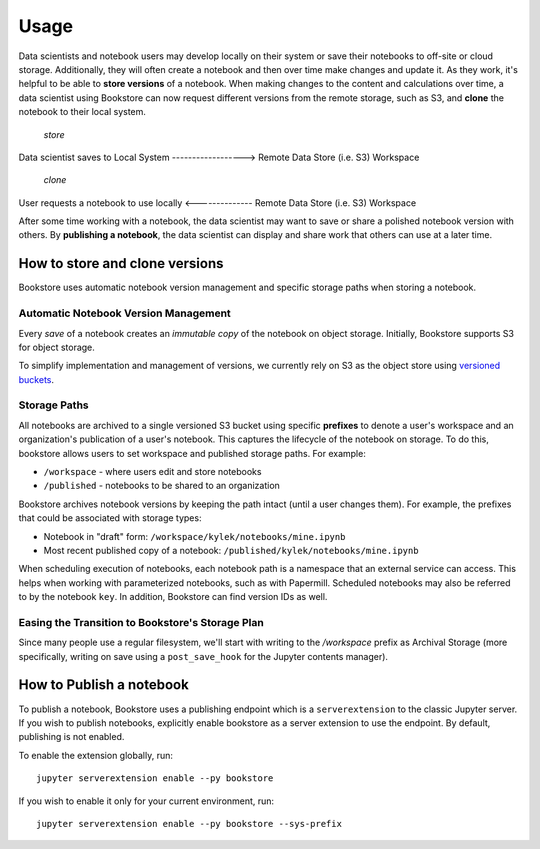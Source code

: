 Usage
=====

Data scientists and notebook users may develop locally on their system or save their notebooks to off-site or cloud
storage. Additionally, they will often create a notebook and then over time make changes and update it. As
they work, it's helpful to be able to **store versions** of a notebook. When making changes to the content and
calculations over time, a data scientist using Bookstore can now request different versions from the remote storage,
such as S3, and **clone** the notebook to their local system.

                                             *store*

Data scientist saves to Local System ------------------> Remote Data Store (i.e. S3) Workspace

                                             *clone*

User requests a notebook to use locally <-------------- Remote Data Store (i.e. S3) Workspace


After some time working with a notebook, the data scientist may want to save or share a polished notebook version with
others. By **publishing a notebook**, the data scientist can display and share work that others can use at a later time.

How to store and clone versions
-------------------------------

Bookstore uses automatic notebook version management and specific storage paths when storing a notebook.

Automatic Notebook Version Management
~~~~~~~~~~~~~~~~~~~~~~~~~~~~~~~~~~~~~

Every *save* of a notebook creates an *immutable copy* of the notebook on object storage. Initially, Bookstore
supports S3 for object storage.

To simplify implementation and management of versions, we currently rely on S3 as the object store using
`versioned buckets <https://docs.aws.amazon.com/AmazonS3/latest/dev/Versioning.html>`_.

Storage Paths
~~~~~~~~~~~~~

All notebooks are archived to a single versioned S3 bucket using specific **prefixes** to denote a user's workspace
and an organization's publication of a user's notebook. This captures the lifecycle of the notebook on storage. To do
this, bookstore allows users to set workspace and published storage paths. For example:

- ``/workspace`` - where users edit and store notebooks
- ``/published`` - notebooks to be shared to an organization

Bookstore archives notebook versions by keeping the path intact (until a user changes them). For example, the prefixes
that could be associated with storage types:

- Notebook in "draft" form: ``/workspace/kylek/notebooks/mine.ipynb``
- Most recent published copy of a notebook: ``/published/kylek/notebooks/mine.ipynb``

When scheduling execution of notebooks, each notebook path is a namespace that an external service can access. This
helps when working with parameterized notebooks, such as with Papermill. Scheduled notebooks may also be referred to
by the notebook ``key``. In addition, Bookstore can find version IDs as well.

Easing the Transition to Bookstore's Storage Plan
~~~~~~~~~~~~~~~~~~~~~~~~~~~~~~~~~~~~~~~~~~~~~~~~~

Since many people use a regular filesystem, we'll start with writing to the `/workspace` prefix as Archival
Storage (more specifically, writing on save using a ``post_save_hook`` for the Jupyter contents manager).

How to Publish a notebook
-------------------------

To publish a notebook, Bookstore uses a publishing endpoint which is a ``serverextension`` to the classic Jupyter
server. If you wish to publish notebooks, explicitly enable bookstore as a server extension to use the endpoint. By
default, publishing is not enabled.

To enable the extension globally, run::

    jupyter serverextension enable --py bookstore

If you wish to enable it only for your current environment, run::

    jupyter serverextension enable --py bookstore --sys-prefix
